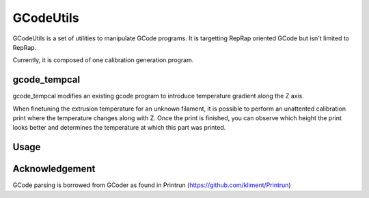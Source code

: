 GCodeUtils
==========

GCodeUtils is a set of utilities to manipulate GCode programs.
It is targetting RepRap oriented GCode but isn't limited to RepRap.

Currently, it is composed of one calibration generation program.

gcode_tempcal
-------------

gcode_tempcal modifies an existing gcode program to introduce temperature
gradient along the Z axis.

When finetuning the extrusion temperature for an unknown filament, it is possible
to perform an unattented calibration print where the temperature changes along
with Z. Once the print is finished, you can observe which height the print looks
better and determines the temperature at which this part was printed.

Usage
-----



Acknowledgement
---------------

GCode parsing is borrowed from GCoder as found in Printrun (https://github.com/kliment/Printrun)